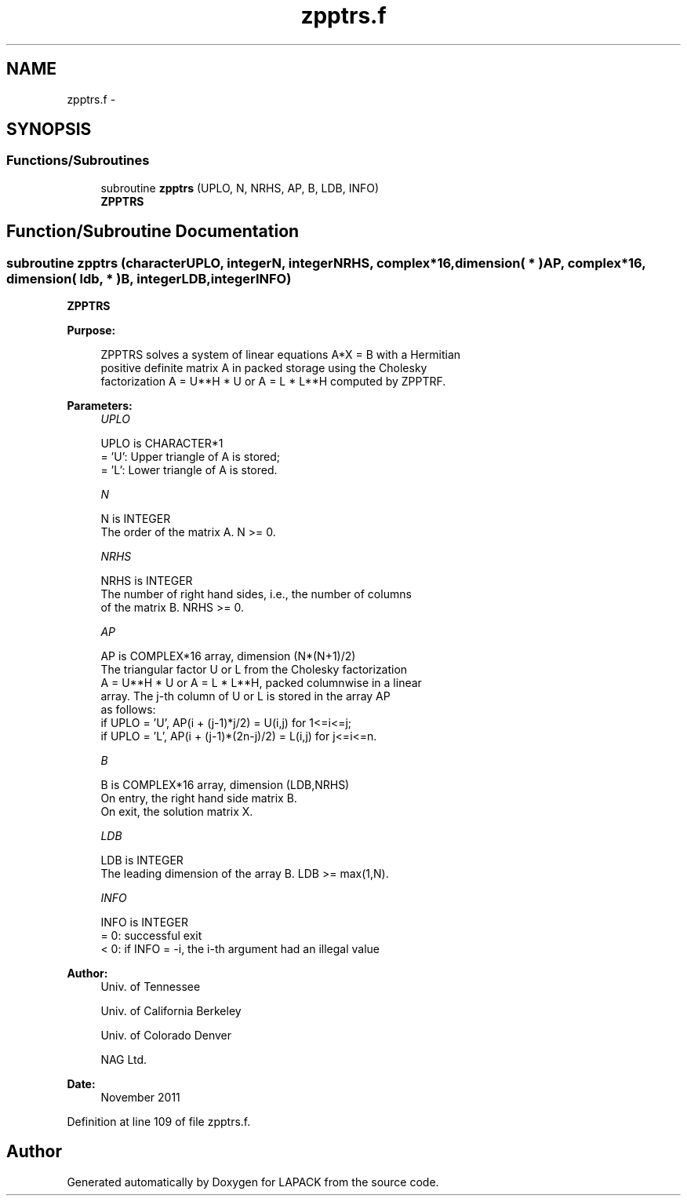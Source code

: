 .TH "zpptrs.f" 3 "Sat Nov 16 2013" "Version 3.4.2" "LAPACK" \" -*- nroff -*-
.ad l
.nh
.SH NAME
zpptrs.f \- 
.SH SYNOPSIS
.br
.PP
.SS "Functions/Subroutines"

.in +1c
.ti -1c
.RI "subroutine \fBzpptrs\fP (UPLO, N, NRHS, AP, B, LDB, INFO)"
.br
.RI "\fI\fBZPPTRS\fP \fP"
.in -1c
.SH "Function/Subroutine Documentation"
.PP 
.SS "subroutine zpptrs (characterUPLO, integerN, integerNRHS, complex*16, dimension( * )AP, complex*16, dimension( ldb, * )B, integerLDB, integerINFO)"

.PP
\fBZPPTRS\fP  
.PP
\fBPurpose: \fP
.RS 4

.PP
.nf
 ZPPTRS solves a system of linear equations A*X = B with a Hermitian
 positive definite matrix A in packed storage using the Cholesky
 factorization A = U**H * U or A = L * L**H computed by ZPPTRF.
.fi
.PP
 
.RE
.PP
\fBParameters:\fP
.RS 4
\fIUPLO\fP 
.PP
.nf
          UPLO is CHARACTER*1
          = 'U':  Upper triangle of A is stored;
          = 'L':  Lower triangle of A is stored.
.fi
.PP
.br
\fIN\fP 
.PP
.nf
          N is INTEGER
          The order of the matrix A.  N >= 0.
.fi
.PP
.br
\fINRHS\fP 
.PP
.nf
          NRHS is INTEGER
          The number of right hand sides, i.e., the number of columns
          of the matrix B.  NRHS >= 0.
.fi
.PP
.br
\fIAP\fP 
.PP
.nf
          AP is COMPLEX*16 array, dimension (N*(N+1)/2)
          The triangular factor U or L from the Cholesky factorization
          A = U**H * U or A = L * L**H, packed columnwise in a linear
          array.  The j-th column of U or L is stored in the array AP
          as follows:
          if UPLO = 'U', AP(i + (j-1)*j/2) = U(i,j) for 1<=i<=j;
          if UPLO = 'L', AP(i + (j-1)*(2n-j)/2) = L(i,j) for j<=i<=n.
.fi
.PP
.br
\fIB\fP 
.PP
.nf
          B is COMPLEX*16 array, dimension (LDB,NRHS)
          On entry, the right hand side matrix B.
          On exit, the solution matrix X.
.fi
.PP
.br
\fILDB\fP 
.PP
.nf
          LDB is INTEGER
          The leading dimension of the array B.  LDB >= max(1,N).
.fi
.PP
.br
\fIINFO\fP 
.PP
.nf
          INFO is INTEGER
          = 0:  successful exit
          < 0:  if INFO = -i, the i-th argument had an illegal value
.fi
.PP
 
.RE
.PP
\fBAuthor:\fP
.RS 4
Univ\&. of Tennessee 
.PP
Univ\&. of California Berkeley 
.PP
Univ\&. of Colorado Denver 
.PP
NAG Ltd\&. 
.RE
.PP
\fBDate:\fP
.RS 4
November 2011 
.RE
.PP

.PP
Definition at line 109 of file zpptrs\&.f\&.
.SH "Author"
.PP 
Generated automatically by Doxygen for LAPACK from the source code\&.
